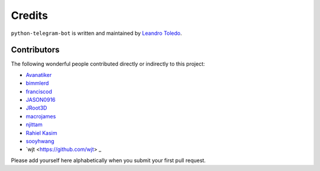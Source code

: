 Credits
=======

``python-telegram-bot`` is written and maintained by `Leandro Toledo <https://github.com/leandrotoledo>`_.

Contributors
------------

The following wonderful people contributed directly or indirectly to this project:

- `Avanatiker <https://github.com/Avanatiker>`_
- `bimmlerd <https://github.com/bimmlerd>`_
- `franciscod <https://github.com/franciscod>`_
- `JASON0916 <https://github.com/JASON0916>`_
- `JRoot3D <https://github.com/JRoot3D>`_
- `macrojames <https://github.com/macrojames>`_
- `njittam <https://github.com/njittam>`_
- `Rahiel Kasim <https://github.com/rahiel>`_
- `sooyhwang <https://github.com/sooyhwang>`_
- `wjt <https://github.com/wjt> _

Please add yourself here alphabetically when you submit your first pull request.
